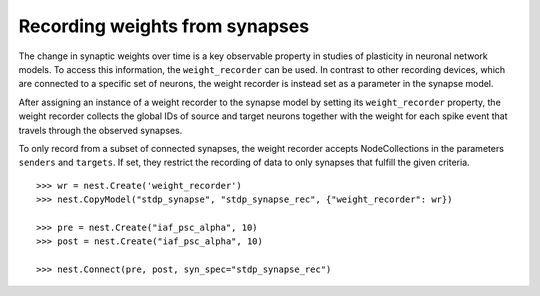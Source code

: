 

Recording weights from synapses
###############################

The change in synaptic weights over time is a key observable property in
studies of plasticity in neuronal network models. To access this information, the
``weight_recorder`` can be used. In contrast to other recording
devices, which are connected to a specific set of neurons, the weight
recorder is instead set as a parameter in the synapse model.

After assigning an instance of a weight recorder to the synapse model
by setting its ``weight_recorder`` property, the weight
recorder collects the global IDs of source and target neurons together
with the weight for each spike event that travels through the observed
synapses.

To only record from a subset of connected synapses, the
weight recorder accepts NodeCollections in the parameters ``senders`` and
``targets``. If set, they restrict the recording of data to only
synapses that fulfill the given criteria.

::

   >>> wr = nest.Create('weight_recorder')
   >>> nest.CopyModel("stdp_synapse", "stdp_synapse_rec", {"weight_recorder": wr})

   >>> pre = nest.Create("iaf_psc_alpha", 10)
   >>> post = nest.Create("iaf_psc_alpha", 10)

   >>> nest.Connect(pre, post, syn_spec="stdp_synapse_rec")


